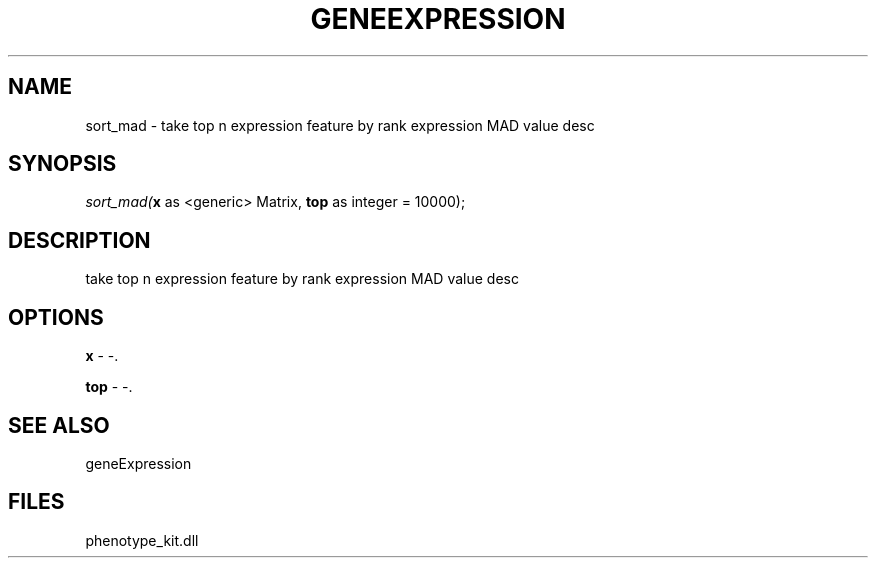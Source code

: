 .\" man page create by R# package system.
.TH GENEEXPRESSION 1 2000-Jan "sort_mad" "sort_mad"
.SH NAME
sort_mad \- take top n expression feature by rank expression MAD value desc
.SH SYNOPSIS
\fIsort_mad(\fBx\fR as <generic> Matrix, 
\fBtop\fR as integer = 10000);\fR
.SH DESCRIPTION
.PP
take top n expression feature by rank expression MAD value desc
.PP
.SH OPTIONS
.PP
\fBx\fB \fR\- -. 
.PP
.PP
\fBtop\fB \fR\- -. 
.PP
.SH SEE ALSO
geneExpression
.SH FILES
.PP
phenotype_kit.dll
.PP

